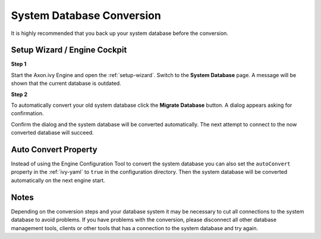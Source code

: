 .. _upgrade-system-db:

System Database Conversion
==========================

It is highly recommended that you back up your system database before the conversion.


Setup Wizard / Engine Cockpit
-----------------------------

**Step 1**

Start the Axon.ivy Engine and open the :ref:`setup-wizard`. Switch to the
**System Database** page. A message will be shown that the current database is outdated.

**Step 2**

To automatically convert your old system database click the **Migrate Database**
button. A dialog appears asking for confirmation.

Confirm the dialog and the system database will be converted automatically. The
next attempt to connect to the now converted database will succeed.


Auto Convert Property
---------------------

Instead of using the Engine Configuration Tool to convert the system database
you can also set the ``autoConvert`` property in the :ref:`ivy-yaml` to ``true``
in the configuration directory. Then the system database will be converted
automatically on the next engine start.


Notes
-----

Depending on the conversion steps and your database system it may be necessary
to cut all connections to the system database to avoid problems. If you have
problems with the conversion, please disconnect all other database management
tools, clients or other tools that has a connection to the system database and
try again.
